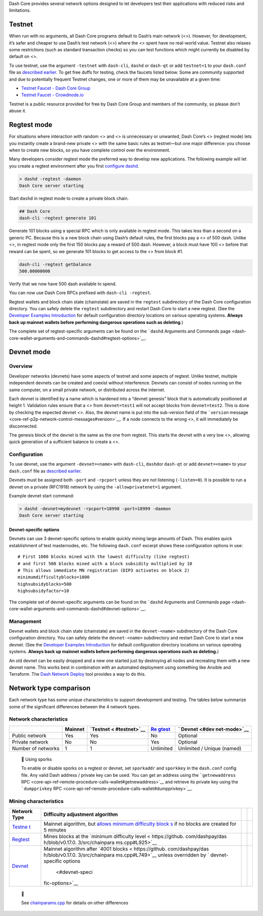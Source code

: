 Dash Core provides several network options designed to let developers
test their applications with reduced risks and limitations.

Testnet
=======

When run with no arguments, all Dash Core programs default to Dash’s
main network (<>). However, for development, it’s safer and cheaper to
use Dash’s test network (<>) where the <> spent have no real-world
value. Testnet also relaxes some restrictions (such as standard
transaction checks) so you can test functions which might currently be
disabled by default on <>.

To use testnet, use the argument ``-testnet`` with ``dash-cli``,
``dashd`` or ``dash-qt`` or add ``testnet=1`` to your ``dash.conf`` file
as `described earlier <core-examples-configuration-file>`__. To get free
duffs for testing, check the faucets listed below. Some are community
supported and due to potentially frequent Testnet changes, one or more
of them may be unavailable at a given time:

-  `Testnet Faucet - Dash Core
   Group <https://testnet-faucet.dash.org/>`__
-  `Testnet Faucet -
   Crowdnode.io <http://faucet.test.dash.crowdnode.io/>`__

Testnet is a public resource provided for free by Dash Core Group and
members of the community, so please don’t abuse it.

Regtest mode
============

For situations where interaction with random <> and <> is unnecessary or
unwanted, Dash Core’s <> (regtest mode) lets you instantly create a
brand-new private <> with the same basic rules as testnet—but one major
difference: you choose when to create new blocks, so you have complete
control over the environment.

Many developers consider regtest mode the preferred way to develop new
applications. The following example will let you create a regtest
environment after you first `configure
dashd <core-examples-configuration-file>`__.

.. code:: bash

   > dashd -regtest -daemon
   Dash Core server starting

Start ``dashd`` in regtest mode to create a private block chain.

.. code:: text

   ## Dash Core
   dash-cli -regtest generate 101

Generate 101 blocks using a special RPC which is only available in
regtest mode. This takes less than a second on a generic PC. Because
this is a new block chain using Dash’s default rules, the first blocks
pay a <> of 500 dash. Unlike <>, in regtest mode only the first 150
blocks pay a reward of 500 dash. However, a block must have 100 <>
before that reward can be spent, so we generate 101 blocks to get access
to the <> from block #1.

.. code:: bash

   dash-cli -regtest getbalance
   500.00000000

Verify that we now have 500 dash available to spend.

You can now use Dash Core RPCs prefixed with ``dash-cli -regtest``.

Regtest wallets and block chain state (chainstate) are saved in the
``regtest`` subdirectory of the Dash Core configuration directory. You
can safely delete the ``regtest`` subdirectory and restart Dash Core to
start a new regtest. (See the `Developer Examples
Introduction <core-examples-introduction>`__ for default configuration
directory locations on various operating systems. **Always back up
mainnet wallets before performing dangerous operations such as
deleting**.)

The complete set of regtest-specific arguments can be found on the
```dashd`` Arguments and Commands
page <dash-core-wallet-arguments-and-commands-dashd#regtest-options>`__.

Devnet mode
===========

Overview
--------

Developer networks (devnets) have some aspects of testnet and some
aspects of regtest. Unlike testnet, multiple independent devnets can be
created and coexist without interference. Devnets can consist of nodes
running on the same computer, on a small private network, or distributed
across the internet.

Each devnet is identified by a name which is hardened into a “devnet
genesis” block that is automatically positioned at height 1. Validation
rules ensure that a <> from ``devnet=test1`` will not accept blocks from
``devnet=test2``. This is done by checking the expected devnet <>. Also,
the devnet name is put into the sub-version field of the ```version``
message <core-ref-p2p-network-control-messages#version>`__. If a node
connects to the wrong <>, it will immediately be disconnected.

The genesis block of the devnet is the same as the one from regtest.
This starts the devnet with a very low <>, allowing quick generation of
a sufficient balance to create a <>.

Configuration
-------------

To use devnet, use the argument ``-devnet=<name>`` with ``dash-cli``,
``dashd``\ or ``dash-qt`` or add ``devnet=<name>`` to your ``dash.conf``
file as `described earlier <core-examples-configuration-file>`__.

Devnets must be assigned both ``-port`` and ``-rpcport`` unless they are
not listening (``-listen=0``). It is possible to run a devnet on a
private (RFC1918) network by using the ``-allowprivatenet=1`` argument.

Example devnet start command:

.. code:: bash

   > dashd -devnet=mydevnet -rpcport=18998 -port=18999 -daemon
   Dash Core server starting

Devnet-specific options
~~~~~~~~~~~~~~~~~~~~~~~

Devnets can use 3 devnet-specific options to enable quickly mining large
amounts of Dash. This enables quick establishment of test masternodes,
etc. The following ``dash.conf`` excerpt shows these configuration
options in use:

::

   # First 1000 blocks mined with the lowest difficulty (like regtest)
   # and first 500 blocks mined with a block subsidity multiplied by 10
   # This allows immediate MN registration (DIP3 activates on block 2)
   minimumdifficultyblocks=1000
   highsubsidyblocks=500
   highsubsidyfactor=10

The complete set of devnet-specific arguments can be found on the
```dashd`` Arguments and Commands
page <dash-core-wallet-arguments-and-commands-dashd#devnet-options>`__.

Management
----------

Devnet wallets and block chain state (chainstate) are saved in the
``devnet-<name>`` subdirectory of the Dash Core configuration directory.
You can safely delete the ``devnet-<name>`` subdirectory and restart
Dash Core to start a new devnet. (See the `Developer Examples
Introduction <core-examples-introduction>`__ for default configuration
directory locations on various operating systems. **Always back up
mainnet wallets before performing dangerous operations such as
deleting.**)

An old devnet can be easily dropped and a new one started just by
destroying all nodes and recreating them with a new devnet name. This
works best in combination with an automated deployment using something
like Ansible and Terraform. The `Dash Network
Deploy <https://github.com/dashevo/dash-network-deploy>`__ tool provides
a way to do this.

Network type comparison
=======================

Each network type has some unique characteristics to support development
and testing. The tables below summarize some of the significant
differences between the 4 network types.

Network characteristics
-----------------------

+--------------+---------+--------------+--------------+--------------+
|              | Mainnet | `Testnet <   | `Re          | `            |
|              |         | #testnet>`__ | gtest <#regt | Devnet <#dev |
|              |         |              | est-mode>`__ | net-mode>`__ |
+==============+=========+==============+==============+==============+
| Public       | Yes     | Yes          | No           | Optional     |
| network      |         |              |              |              |
+--------------+---------+--------------+--------------+--------------+
| Private      | No      | No           | Yes          | Optional     |
| network      |         |              |              |              |
+--------------+---------+--------------+--------------+--------------+
| Number of    | 1       | 1            | Unlimited    | Unlimited /  |
| networks     |         |              |              | Unique       |
|              |         |              |              | (named)      |
+--------------+---------+--------------+--------------+--------------+

..

   📘 Using sporks

   To enable or disable sporks on a regtest or devnet, set ``sporkaddr``
   and ``sporkkey`` in the ``dash.conf`` config file. Any valid Dash
   address / private key can be used. You can get an address using the
   ```getnewaddress``
   RPC <core-api-ref-remote-procedure-calls-wallet#getnewaddress>`__ and
   retrieve its private key using the ```dumpprivkey``
   RPC <core-api-ref-remote-procedure-calls-wallet#dumpprivkey>`__.

Mining characteristics
----------------------

+-----------------+-----------------+-----------------+-----------------+
| Network Type    | Difficulty      |                 |                 |
|                 | adjustment      |                 |                 |
|                 | algorithm       |                 |                 |
+=================+=================+=================+=================+
| `Testne         | Mainnet         |                 |                 |
| t <#testnet>`__ | algorithm, but  |                 |                 |
|                 | `allows minimum |                 |                 |
|                 | difficulty      |                 |                 |
|                 | block           |                 |                 |
|                 | s <https://gith |                 |                 |
|                 | ub.com/dashpay/ |                 |                 |
|                 | dash/blob/v0.17 |                 |                 |
|                 | .0.3/src/pow.cp |                 |                 |
|                 | p#L142-L146>`__ |                 |                 |
|                 | if no blocks    |                 |                 |
|                 | are created for |                 |                 |
|                 | 5 minutes       |                 |                 |
+-----------------+-----------------+-----------------+-----------------+
| `Regtest <#r    | Mines blocks at |                 |                 |
| egtest-mode>`__ | the `minimum    |                 |                 |
|                 | difficulty      |                 |                 |
|                 | level <         |                 |                 |
|                 | https://github. |                 |                 |
|                 | com/dashpay/das |                 |                 |
|                 | h/blob/v0.17.0. |                 |                 |
|                 | 3/src/chainpara |                 |                 |
|                 | ms.cpp#L925>`__ |                 |                 |
+-----------------+-----------------+-----------------+-----------------+
| `Devnet <#      | Mainnet         |                 |                 |
| devnet-mode>`__ | algorithm after |                 |                 |
|                 | `4001           |                 |                 |
|                 | blocks <        |                 |                 |
|                 | https://github. |                 |                 |
|                 | com/dashpay/das |                 |                 |
|                 | h/blob/v0.17.0. |                 |                 |
|                 | 3/src/chainpara |                 |                 |
|                 | ms.cpp#L749>`__ |                 |                 |
|                 | unless          |                 |                 |
|                 | overridden by   |                 |                 |
|                 | `               |                 |                 |
|                 | devnet-specific |                 |                 |
|                 | options         |                 |                 |
|                 |  <#devnet-speci |                 |                 |
|                 | fic-options>`__ |                 |                 |
+-----------------+-----------------+-----------------+-----------------+

..

   📘

   See
   `chainparams.cpp <https://github.com/dashpay/dash/blob/master/src/chainparams.cpp>`__
   for details on other differences

